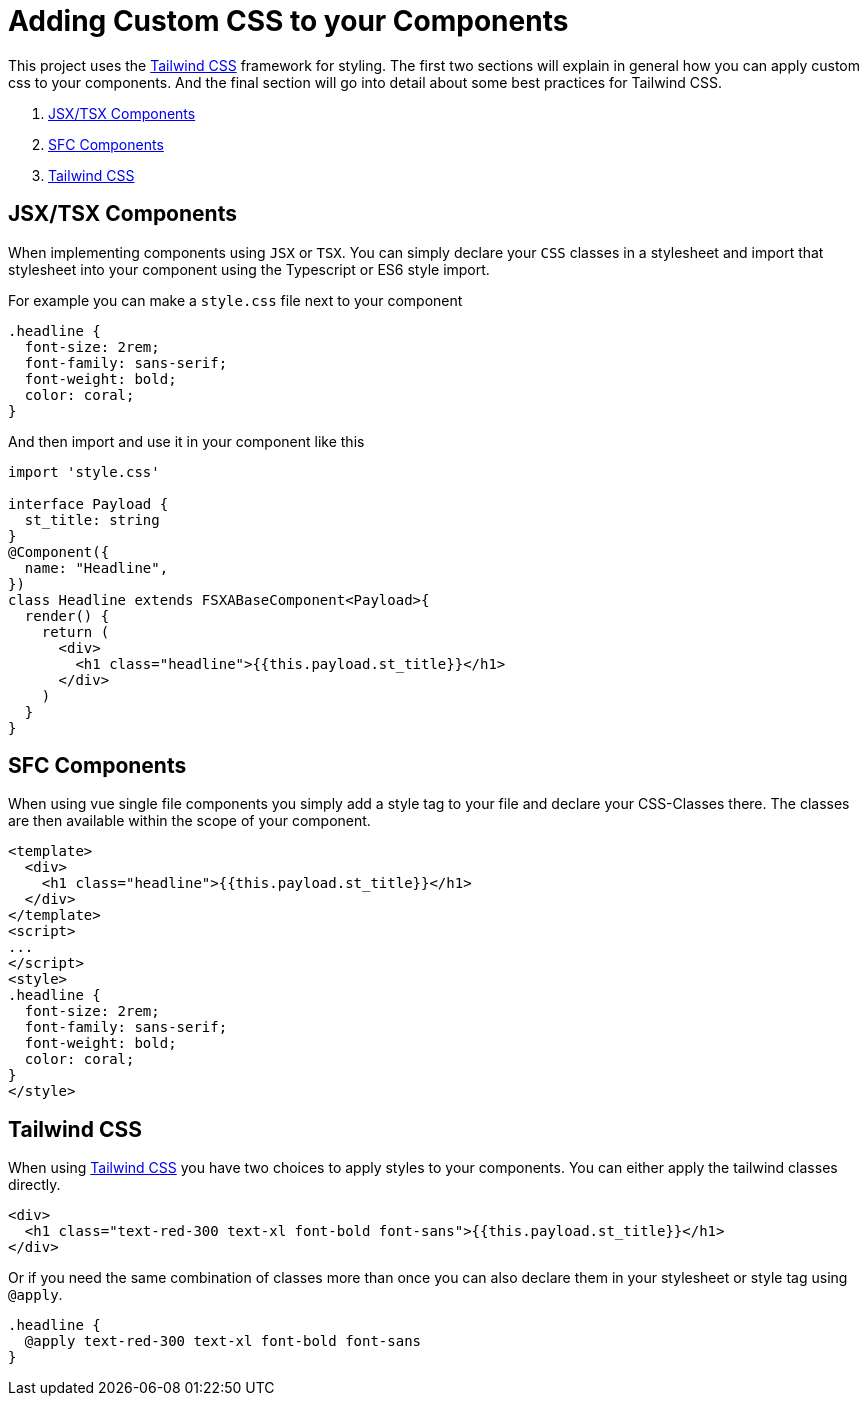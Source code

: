 = Adding Custom CSS to your Components

This project uses the https://tailwindcss.com/[Tailwind CSS] framework for styling. The first two sections will explain in general how you can apply custom css to your components. And the final section will go into detail about some best practices for Tailwind CSS.

. <<JSX/TSX Components>>
. <<SFC Components>>
. <<Tailwind CSS>>

== JSX/TSX Components

When implementing components using `JSX` or `TSX`. You can simply declare your `CSS` classes in a stylesheet and import that stylesheet into your component using the Typescript or ES6 style import.

For example you can make a `style.css` file next to your component

[source,css]
----
.headline {
  font-size: 2rem;
  font-family: sans-serif;
  font-weight: bold;
  color: coral;
}
----

And then import and use it in your component like this

[source,javascript]
----
import 'style.css'

interface Payload {
  st_title: string
}
@Component({
  name: "Headline",
})
class Headline extends FSXABaseComponent<Payload>{
  render() {
    return (
      <div>
        <h1 class="headline">{{this.payload.st_title}}</h1>
      </div>
    )
  }
}
----

== SFC Components

When using vue single file components you simply add a style tag to your file and declare your CSS-Classes there. The classes are then available within the scope of your component.

[source,xml]
----
<template>
  <div>
    <h1 class="headline">{{this.payload.st_title}}</h1>
  </div>
</template>
<script>
...
</script>
<style>
.headline {
  font-size: 2rem;
  font-family: sans-serif;
  font-weight: bold;
  color: coral;
}
</style>
----

== Tailwind CSS

When using https://tailwindcss.com/[Tailwind CSS] you have two choices to apply styles to your components. You can either apply the tailwind classes directly.

[source,html]
----
<div>
  <h1 class="text-red-300 text-xl font-bold font-sans">{{this.payload.st_title}}</h1>
</div>
----

Or if you need the same combination of classes more than once you can also declare them in your stylesheet or style tag using `@apply`.

[source,css]
----
.headline {
  @apply text-red-300 text-xl font-bold font-sans
}
----
